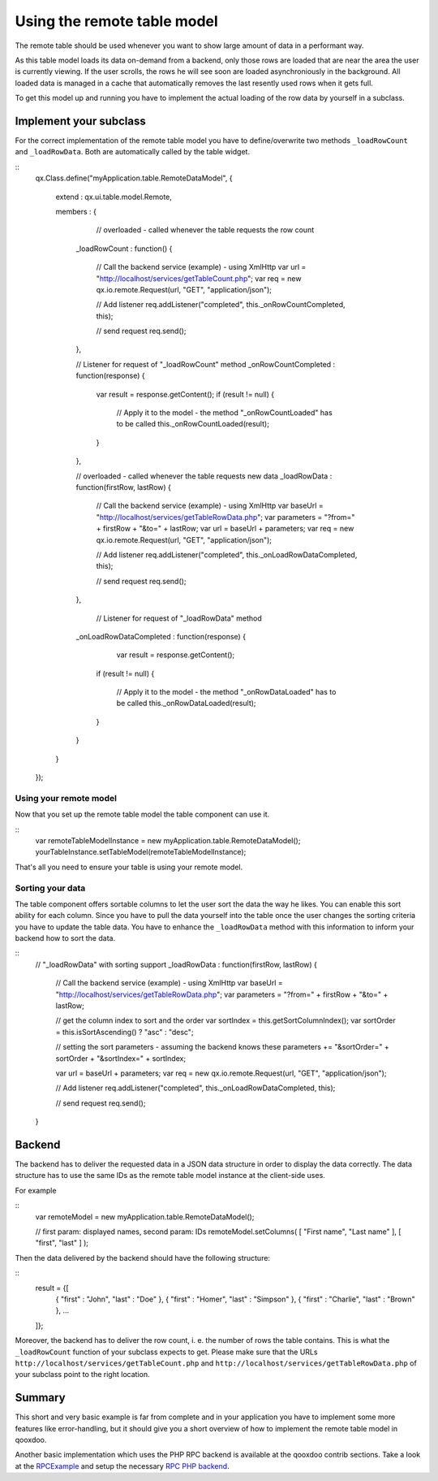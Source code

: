 Using the remote table model
****************************

The remote table should be used whenever you want to show large amount of data in a performant way. 

As this table model loads its data on-demand from a backend, only those rows are loaded that are near the area the user is currently viewing. If the user scrolls, the rows he will see soon are loaded asynchroniously in the background. All loaded data is managed in a cache that automatically removes the last resently used rows when it gets full.

To get this model up and running you have to implement the actual loading of the row data by yourself in a subclass.

Implement your subclass
=======================

For the correct implementation of the remote table model you have to define/overwrite two methods ``_loadRowCount`` and ``_loadRowData``. Both are automatically called by the table widget.

::
    qx.Class.define("myApplication.table.RemoteDataModel",
    {
      extend : qx.ui.table.model.Remote,

      members :
      {
         // overloaded - called whenever the table requests the row count
        _loadRowCount : function()
        {
          // Call the backend service (example) - using XmlHttp 
          var url  = "http://localhost/services/getTableCount.php";
          var req = new qx.io.remote.Request(url, "GET", "application/json");

          // Add listener
          req.addListener("completed", this._onRowCountCompleted, this);

          // send request
          req.send();
        },

        // Listener for request of "_loadRowCount" method
        _onRowCountCompleted : function(response)
        {
           var result = response.getContent();
           if (result != null)
           {
              // Apply it to the model - the method "_onRowCountLoaded" has to be called
              this._onRowCountLoaded(result);
           }
        },

        // overloaded - called whenever the table requests new data
        _loadRowData : function(firstRow, lastRow)
        {
           // Call the backend service (example) - using XmlHttp 
           var baseUrl  = "http://localhost/services/getTableRowData.php";
           var parameters = "?from=" + firstRow + "&to=" + lastRow;
           var url = baseUrl + parameters;
           var req = new qx.io.remote.Request(url, "GET", "application/json");

           // Add listener
           req.addListener("completed", this._onLoadRowDataCompleted, this);      

           // send request
           req.send();
        },

         // Listener for request of "_loadRowData" method
        _onLoadRowDataCompleted : function(response)
        {
            var result = response.getContent();
           if (result != null)
           {
              // Apply it to the model - the method "_onRowDataLoaded" has to be called
              this._onRowDataLoaded(result);   
           }        
        }
      }
    });

Using your remote model
-----------------------

Now that you set up the remote table model the table component can use it.

::
    var remoteTableModelInstance = new myApplication.table.RemoteDataModel();
    yourTableInstance.setTableModel(remoteTableModelInstance);

That's all you need to ensure your table is using your remote model.

Sorting your data
-----------------

The table component offers sortable columns to let the user sort the data the way he likes. You can enable this sort ability for each column.
Since you have to pull the data yourself into the table once the user changes the sorting criteria you have to update the table data. You have to enhance the ``_loadRowData`` method with this information to inform your backend how to sort the data.

::
    // "_loadRowData" with sorting support
    _loadRowData : function(firstRow, lastRow)
    {
        // Call the backend service (example) - using XmlHttp 
        var baseUrl  = "http://localhost/services/getTableRowData.php";
        var parameters = "?from=" + firstRow + "&to=" + lastRow;

        // get the column index to sort and the order
        var sortIndex = this.getSortColumnIndex();
        var sortOrder =  this.isSortAscending() ? "asc" : "desc";

        // setting the sort parameters - assuming the backend knows these
        parameters += "&sortOrder=" + sortOrder + "&sortIndex=" + sortIndex;

        var url = baseUrl + parameters;
        var req = new qx.io.remote.Request(url, "GET", "application/json");

        // Add listener
        req.addListener("completed", this._onLoadRowDataCompleted, this);      

        // send request
        req.send();
    }

Backend
=======

The backend has to deliver the requested data in a JSON data structure in order to display the data correctly. The data structure has to use the same IDs as the remote table model instance at the client-side uses. 

For example 

::
    var remoteModel = new myApplication.table.RemoteDataModel();

    // first param: displayed names, second param: IDs
    remoteModel.setColumns( [ "First name", "Last name" ], [ "first", "last" ] );

Then the data delivered by the backend should have the following structure:

::
    result = {[  
      { "first" : "John", "last" : "Doe"  },
      { "first" : "Homer", "last" : "Simpson"  },
      { "first" : "Charlie", "last" : "Brown"  },
      ...
    ]};

Moreover, the backend has to deliver the row count, i. e. the number of rows the table contains. This is what the ``_loadRowCount`` function of your subclass expects to get. Please make sure that the URLs ``http://localhost/services/getTableCount.php`` and ``http://localhost/services/getTableRowData.php`` of your subclass point to the right location.

Summary
=======

This short and very basic example is far from complete and in your application you have to implement some more features like error-handling, but it should give you a short overview of how to implement the remote table model in qooxdoo.

Another basic implementation which uses the PHP RPC backend is available at the qooxdoo contrib sections. Take a look at the `RPCExample <http://qooxdoo.org/contrib/project#rpcexample>`_ and setup the necessary `RPC PHP backend <http://qooxdoo.org/contrib/project#rpcphp>`_.